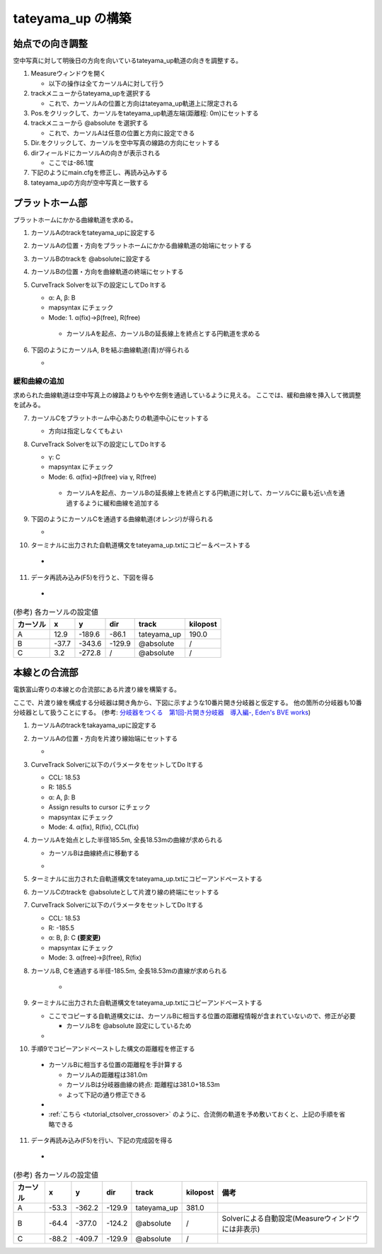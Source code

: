=================
tateyama_up の構築
=================

始点での向き調整
===============

空中写真に対して明後日の方向を向いているtateyama_up軌道の向きを調整する。

1. Measureウィンドウを開く

   - 以下の操作は全てカーソルAに対して行う

2. trackメニューからtateyama_upを選択する

   - これで、カーソルAの位置と方向はtateyama_up軌道上に限定される
   
3. Pos.をクリックして、カーソルをtateyama_up軌道左端(距離程: 0m)にセットする
4. trackメニューから @absolute を選択する

   - これで、カーソルAは任意の位置と方向に設定できる
     
5. Dir.をクリックして、カーソルを空中写真の線路の方向にセットする
6. dirフィールドにカーソルAの向きが表示される

   - ここでは-86.1度
   
7. 下記のようにmain.cfgを修正し、再読み込みする
8. tateyama_upの方向が空中写真と一致する

.. image:: ./files/tateyama_up/setangle.png
	   :scale: 50%

.. code-block:: text
   :caption: main.cfg

   ...
   [tateyama_up]
   ...
   angle = -86.1
   ...
   

プラットホーム部
=================

プラットホームにかかる曲線軌道を求める。

1. カーソルAのtrackをtateyama_upに設定する
2. カーソルAの位置・方向をプラットホームにかかる曲線軌道の始端にセットする
3. カーソルBのtrackを @absoluteに設定する
4. カーソルBの位置・方向を曲線軌道の終端にセットする
5. CurveTrack Solverを以下の設定にしてDo Itする

   - α: A, β: B
   - mapsyntax にチェック
   - Mode: 1. α(fix)->β(free), R(free)

    - カーソルAを起点、カーソルBの延長線上を終点とする円軌道を求める
     
6. 下図のようにカーソルA, Bを結ぶ曲線軌道(青)が得られる

   - .. image:: ./files/tateyama_up/curve_mode1.png
               :scale: 50%

緩和曲線の追加
-------------

求められた曲線軌道は空中写真上の線路よりもやや左側を通過しているように見える。
ここでは、緩和曲線を挿入して微調整を試みる。

7. カーソルCをプラットホーム中心あたりの軌道中心にセットする

   - 方向は指定しなくてもよい

8. CurveTrack Solverを以下の設定にしてDo Itする

   - γ: C
   - mapsyntax にチェック
   - Mode: 6. α(fix)->β(free) via γ, R(free)

    - カーソルAを起点、カーソルBの延長線上を終点とする円軌道に対して、カーソルCに最も近い点を通過するように緩和曲線を追加する
      
9. 下図のようにカーソルCを通過する曲線軌道(オレンジ)が得られる

   - .. image:: ./files/tateyama_up/curve_mode6.png
               :scale: 50%

10. ターミナルに出力された自軌道構文をtateyama_up.txtにコピー＆ペーストする

   - .. code-block:: text
	 :caption: tateyama_up.txt (全文)


	 BveTs Map 2.02:utf-8

	 0;
	 Curve.SetGauge(1.067);
	 Curve.SetFunction(0);

	 $pt_a = 190.000000;
	 $pt_a;
	 $cant = 0;
	 Curve.SetFunction(1);
	 Curve.Interpolate(0.000000,0);
	 $pt_a +10.184781;
	 Curve.Interpolate(-202.926975, $cant);
	 $pt_a +155.094676;
	 Curve.Interpolate(-202.926975, $cant);
	 $pt_a +165.279457;
	 Curve.Interpolate(0.000000,0);

11. データ再読み込み(F5)を行うと、下図を得る
    
   - .. image:: ./files/tateyama_up/form_final.png
               :scale: 50%

.. csv-table:: (参考) 各カーソルの設定値
     :header: "カーソル","x","y","dir","track","kilopost"

	      "A", 12.9, -189.6, -86.1, "tateyama_up", 190.0
	      "B", -37.7, -343.6, -129.9, "@absolute", "/"
	      "C", 3.2, -272.8, "/", "@absolute", "/"
    
    
本線との合流部
=============

電鉄富山寄りの本線との合流部にある片渡り線を構築する。

ここで、片渡り線を構成する分岐器は開き角から、下図に示すような10番片開き分岐器と仮定する。
他の箇所の分岐器も10番分岐器として扱うことにする。
(参考: `分岐器をつくる　第1回-片開き分岐器　導入編-, Eden's BVE works <http://bve-edenrailway.seesaa.net/article/444370071.html>`_)

.. image:: ./files/tateyama_up/switch_n10.png

1. カーソルAのtrackをtakayama_upに設定する
2. カーソルAの位置・方向を片渡り線始端にセットする
   
   - .. image:: ./files/tateyama_up/crossover1.png
               :scale: 50%
		       
3. CurveTrack Solverに以下のパラメータをセットしてDo Itする

   - CCL: 18.53
   - R: 185.5
   - α: A, β: B
   - Assign results to cursor にチェック
   - mapsyntax にチェック
   - Mode: 4. α(fix), R(fix), CCL(fix)

4. カーソルAを始点とした半径185.5m, 全長18.53mの曲線が求められる

   - カーソルBは曲線終点に移動する
   - .. image:: ./files/tateyama_up/crossover2.png
               :scale: 50%

5. ターミナルに出力された自軌道構文をtateyama_up.txtにコピーアンドペーストする
6. カーソルCのtrackを @absoluteとして片渡り線の終端にセットする
7. CurveTrack Solverに以下のパラメータをセットしてDo Itする

   - CCL: 18.53
   - R: -185.5
   - α: B, β: C **(要変更)**
   - mapsyntax にチェック
   - Mode: 3. α(free)->β(free), R(fix)

8. カーソルB, Cを通過する半径-185.5m, 全長18.53mの直線が求められる
   
    - .. image:: ./files/tateyama_up/crossover3.png
               :scale: 50%

9. ターミナルに出力された自軌道構文をtateyama_up.txtにコピーアンドペーストする

   - ここでコピーする自軌道構文には、カーソルBに相当する位置の距離程情報が含まれていないので、修正が必要

     - カーソルBを @absolute 設定にしているため
     
   - .. code-block:: text
       :caption: tateyama_up.txt (追加分のみ)

       ...
       $pt_a = 381.000000;
       $pt_a +0.000000;
       $cant = 0;
       Curve.SetFunction(1);
       Curve.Interpolate(0.000000,0);
       $pt_a +0.000000; #片渡り線の始点側曲線
       Curve.Interpolate(185.500000, $cant);
       $pt_a +18.530000;
       Curve.Interpolate(185.500000, $cant);
       $pt_a +18.530000;
       Curve.Interpolate(0.000000,0);

       $pt_a = 0; #この行要修正
       $pt_a +17.473817;
       $cant = 0;
       Curve.SetFunction(1);
       Curve.Interpolate(0.000000,0);
       $pt_a +17.473817; #片渡り線の終点側曲線
       Curve.Interpolate(-185.500000, $cant);
       $pt_a +36.082812;
       Curve.Interpolate(-185.500000, $cant);
       $pt_a +36.082812;
       Curve.Interpolate(0.000000,0);

10. 手順9でコピーアンドペーストした構文の距離程を修正する

   - カーソルBに相当する位置の距離程を手計算する

     - カーソルAの距離程は381.0m
     - カーソルBは分岐器曲線の終点: 距離程は381.0+18.53m
     - よって下記の通り修正できる
       
   - .. code-block:: text
         :caption: tateyama_up.txt (追加分のみ)
	 :emphasize-lines: 2, 11, 14
	    
	 ...
	 $pt_a = 381.000000;
	 $pt_a +0.000000;
	 $cant = 0;
	 Curve.SetFunction(1);
	 Curve.Interpolate(0.000000,0);
	 $pt_a +0.000000; #片渡り線の始点側曲線
	 Curve.Interpolate(185.500000, $cant);
	 $pt_a +18.530000;
	 Curve.Interpolate(185.500000, $cant);
	 $pt_a +18.530000;
	 Curve.Interpolate(0.000000,0);

	 $pt_a = 381 + 18.53; # 修正結果
	 $pt_a +17.473817;
	 $cant = 0;
	 Curve.SetFunction(1);
	 Curve.Interpolate(0.000000,0);
	 $pt_a +17.473817; #片渡り線の終点側曲線
	 Curve.Interpolate(-185.500000, $cant);
	 $pt_a +36.082812;
	 Curve.Interpolate(-185.500000, $cant);
	 $pt_a +36.082812;

   - :ref:`こちら <tutorial_ctsolver_crossover>` のように、合流側の軌道を予め敷いておくと、上記の手順を省略できる

11. データ再読み込み(F5)を行い、下記の完成図を得る
    
   - .. image:: ./files/tateyama_up/crossover4.png
               :scale: 50%

.. csv-table:: (参考) 各カーソルの設定値
     :header: "カーソル","x","y","dir","track","kilopost","備考"

	      "A", -53.3, -362.2, -129.9, "tateyama_up", 381.0,
	      "B", -64.4, -377.0, -124.2, "@absolute", "/", Solverによる自動設定(Measureウィンドウには非表示)
	      "C", -88.2, -409.7, -129.9, "@absolute", "/",
    
